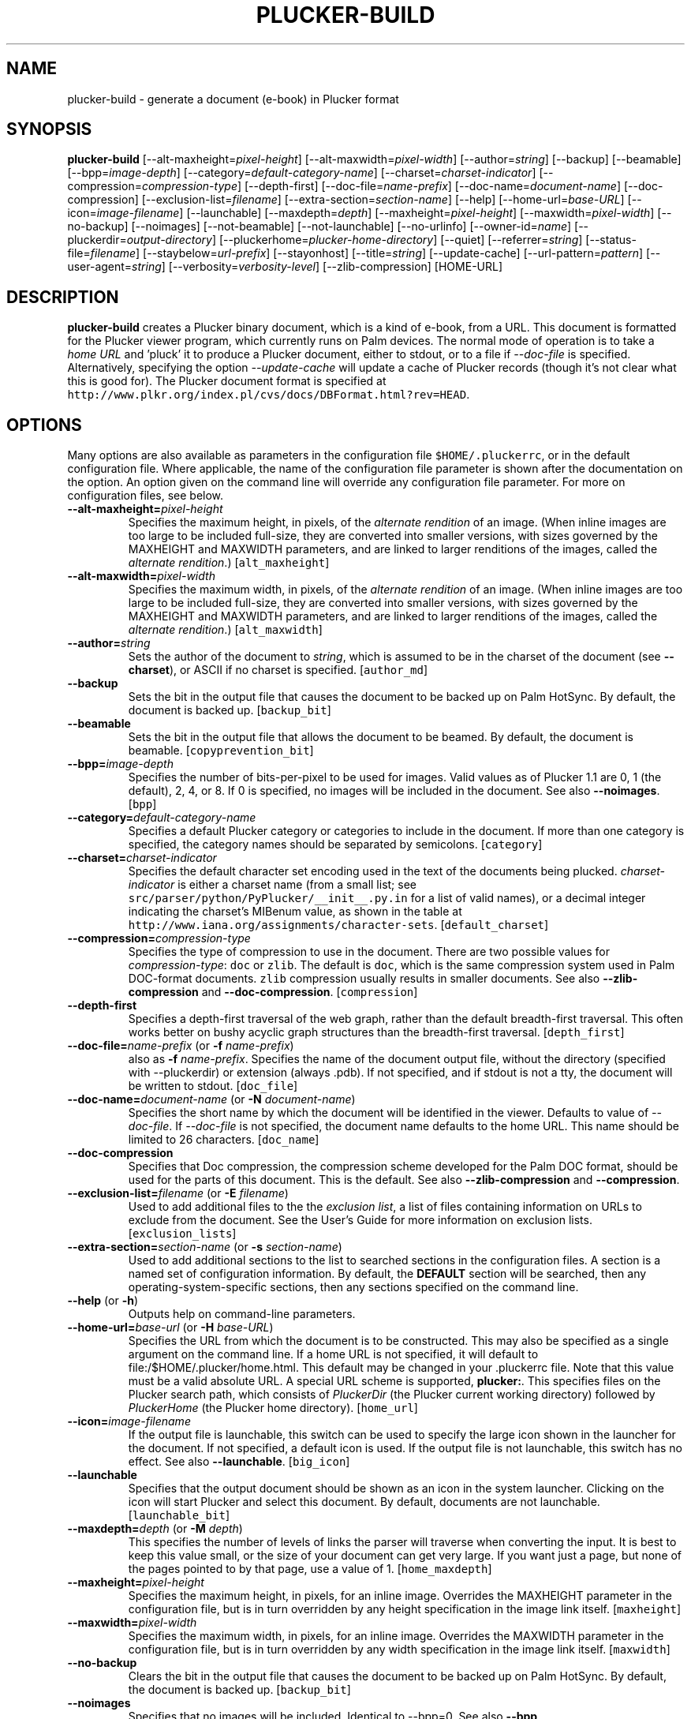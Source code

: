 '\" t
.\" $Id: plucker-build.1,v 1.22 2002/10/16 01:57:57 janssen Exp $
.\"
.\" man page for plucker-build -- an HTML-to-Plucker converter
.\" Copyright 2002 (c) Bill Janssen, <bill@janssen.org>
.\" 
.\" This man page is free software; you can redistribute it and/or
.\" modify it under the terms of the GNU General Public License
.\" as published by the Free Software Foundation; either version 2
.\" of the License, or (at your option) any later version.
.\" 
.\" This man page is distributed in the hope that it will be useful,
.\" but WITHOUT ANY WARRANTY; without even the implied warranty of
.\" MERCHANTABILITY or FITNESS FOR A PARTICULAR PURPOSE.  See the
.\" GNU General Public License for more details.
.\"
.\" You should have received a copy of the GNU General Public License
.\" along with this man page; if not, write to the Free Software
.\" Foundation, Inc., 59 Temple Place - Suite 330, Boston, MA  02111-1307, USA.
.\"
.\" plucker-build.1
.TH PLUCKER-BUILD 1 "Plucker 1.2 - http://plkr.org/"
.SH NAME
plucker-build \- generate a document (e-book) in Plucker format
.SH SYNOPSIS
\fBplucker-build\fR
[--alt-maxheight=\fIpixel-height\fR]
[--alt-maxwidth=\fIpixel-width\fR]
[--author=\fIstring\fR]
[--backup]
[--beamable]
[--bpp=\fIimage-depth\fR]
[--category=\fIdefault-category-name\fR]
[--charset=\fIcharset-indicator\fR]
[--compression=\fIcompression-type\fR]
[--depth-first]
[--doc-file=\fIname-prefix\fR]
[--doc-name=\fIdocument-name\fR]
[--doc-compression]
[--exclusion-list=\fIfilename\fR]
[--extra-section=\fIsection-name\fR]
[--help]
[--home-url=\fIbase-URL\fR]
[--icon=\fIimage-filename\fR]
[--launchable]
[--maxdepth=\fIdepth\fR]
[--maxheight=\fIpixel-height\fR]
[--maxwidth=\fIpixel-width\fR]
[--no-backup]
[--noimages]
[--not-beamable]
[--not-launchable]
[--no-urlinfo]
[--owner-id=\fIname\fR]
[--pluckerdir=\fIoutput-directory\fR]
[--pluckerhome=\fIplucker-home-directory\fR]
[--quiet]
[--referrer=\fIstring\fR]
[--status-file=\fIfilename\fR]
[--staybelow=\fIurl-prefix\fR]
[--stayonhost]
[--title=\fIstring\fR]
[--update-cache]
[--url-pattern=\fIpattern\fR]
[--user-agent=\fIstring\fR]
[--verbosity=\fIverbosity-level\fR]
[--zlib-compression]
[HOME-URL]
.SH DESCRIPTION
.B plucker-build
creates a Plucker binary document, which is a kind of e-book, from a URL.  This document is formatted for the Plucker viewer program, which currently runs on Palm devices.  The normal mode of operation is to take a \fIhome URL\fR and 'pluck' it to produce a Plucker document, either to stdout, or to a file if \fI--doc-file\fR is specified.  Alternatively, specifying the option \fI--update-cache\fR will update a cache of Plucker records (though it's not clear what this is good for).  The Plucker document format is specified at \fChttp://www.plkr.org/index.pl/cvs/docs/DBFormat.html?rev=HEAD\fR.
.SH OPTIONS
Many options are also available as parameters in the configuration file \fC$HOME/.pluckerrc\fR, or in the default configuration file.  Where applicable, the name of the configuration file parameter is shown after the documentation on the option.  An option given on the command line will override any configuration file parameter.  For more on configuration files, see below.
.TP
\fB--alt-maxheight=\fIpixel-height\fR
Specifies the maximum height, in pixels, of the \fIalternate rendition\fR of an image.  (When inline images are too large to be included full-size, they are converted into smaller versions, with sizes governed by the MAXHEIGHT and MAXWIDTH parameters, and are linked to larger renditions of the images, called the \fIalternate rendition\fR.)  [\fCalt_maxheight\fR]
.TP
\fB--alt-maxwidth=\fIpixel-width\fR
Specifies the maximum width, in pixels, of the \fIalternate rendition\fR of an image.  (When inline images are too large to be included full-size, they are converted into smaller versions, with sizes governed by the MAXHEIGHT and MAXWIDTH parameters, and are linked to larger renditions of the images, called the \fIalternate rendition\fR.)  [\fCalt_maxwidth\fR]
.TP
\fB--author=\fIstring\fR
Sets the author of the document to \fIstring\fR, which is assumed to be in the charset of the document (see \fB--charset\fR), or ASCII if no charset is specified.  [\fCauthor_md\fR]
.TP
\fB--backup\fR
Sets the bit in the output file that causes the document to be backed up on Palm HotSync.  By default, the document is backed up.  [\fCbackup_bit\fR]
.TP
\fB--beamable\fR
Sets the bit in the output file that allows the document to be beamed.  By default, the document is beamable.  [\fCcopyprevention_bit\fR]
.TP
\fB--bpp=\fIimage-depth\fR
Specifies the number of bits-per-pixel to be used for images.  Valid values as of Plucker 1.1 are 0, 1 (the default), 2, 4, or 8.  If 0 is specified, no images will be included in the document.  See also \fB--noimages\fR.  [\fCbpp\fR]
.TP
\fB--category=\fIdefault-category-name\fR
Specifies a default Plucker category or categories to include in the document.  If more than one category is specified, the category names should be separated by semicolons.  [\fCcategory\fR]
.TP
\fB--charset=\fIcharset-indicator\fR
Specifies the default character set encoding used in the text of the documents being plucked.  \fIcharset-indicator\fR is either a charset name (from a small list; see \fCsrc/parser/python/PyPlucker/__init__.py.in\fR for a list of valid names), or a decimal integer indicating the charset's MIBenum value, as shown in the table at \fChttp://www.iana.org/assignments/character-sets\fR.  [\fCdefault_charset\fR]
.TP
\fB--compression=\fIcompression-type\fR
Specifies the type of compression to use in the document.  There are two possible values for \fIcompression-type\fR:  \fCdoc\fR or \fCzlib\fR.  The default is \fCdoc\fR, which is the same compression system used in Palm DOC-format documents.  \fCzlib\fR compression usually results in smaller documents.  See also \fB--zlib-compression\fR and \fB--doc-compression\fR.  [\fCcompression\fR]
.TP
\fB--depth-first\fR
Specifies a depth-first traversal of the web graph, rather than the default breadth-first traversal.  This often works better on bushy acyclic graph structures than the breadth-first traversal.  [\fCdepth_first\fR]
.TP
\fB--doc-file=\fIname-prefix\fR (or \fB-f \fIname-prefix\fR)
also as \fB-f \fIname-prefix\fR.  Specifies the name of the document output file, without the directory (specified with --pluckerdir) or extension (always .pdb).  If not specified, and if stdout is not a tty, the document will be written to stdout.  [\fCdoc_file\fR]
.TP
\fB--doc-name=\fIdocument-name\fR (or \fB-N \fIdocument-name\fR)
Specifies the short name by which the document will be identified in the viewer.  Defaults to value of \fI--doc-file\fR.  If \fI--doc-file\fR is not specified, the document name defaults to the home URL.  This name should be limited to 26 characters.  [\fCdoc_name\fR]
.TP
\fB--doc-compression\fR
Specifies that Doc compression, the compression scheme developed for the Palm DOC format, should be used for the parts of this document.  This is the default.  See also \fB--zlib-compression\fR and \fB--compression\fR.
.TP
\fB--exclusion-list=\fIfilename\fR (or \fB-E \fIfilename\fR)
Used to add additional files to the the \fIexclusion list\fR, a list of files containing information on URLs to exclude from the document.  See the User's Guide for more information on exclusion lists.  [\fCexclusion_lists\fR]
.TP
\fB--extra-section=\fIsection-name\fR (or \fB-s \fIsection-name\fR)
Used to add additional sections to the list to searched sections in the configuration files.  A section is a named set of configuration information.  By default, the \fBDEFAULT\fR section will be searched, then any operating-system-specific sections, then any sections specified on the command line.
.TP
\fB--help\fR (or \fB-h\fR)
Outputs help on command-line parameters.
.TP
\fB--home-url=\fIbase-url\fR (or \fB-H \fIbase-URL\fR)
Specifies the URL from which the document is to be constructed.  This may also be specified as a single argument on the command line.  If a home URL is not specified, it will default to file:/$HOME/.plucker/home.html.  This default may be changed in your .pluckerrc file.  Note that this value must be a valid absolute URL.  A special URL scheme is supported, \fBplucker:\fR.  This specifies files on the Plucker search path, which consists of \fIPluckerDir\fR (the Plucker current working directory) followed by \fIPluckerHome\fR (the Plucker home directory).  [\fChome_url\fR]
.TP
\fB--icon=\fIimage-filename\fR
If the output file is launchable, this switch can be used to specify the large icon shown in the launcher for the document.  If not specified, a default icon is used.  If the output file is not launchable, this switch has no effect.  See also \fB--launchable\fR.  [\fCbig_icon\fR]
.TP
\fB--launchable\fR
Specifies that the output document should be shown as an icon in the system launcher.  Clicking on the icon will start Plucker and select this document.  By default, documents are not launchable.  [\fClaunchable_bit\fR]
.TP
\fB--maxdepth=\fIdepth\fR (or \fB-M \fIdepth\fR)
This specifies the number of levels of links the parser will traverse when converting the input.  It is best to keep this value small, or the size of your document can get very large.  If you want just a page, but none of the pages pointed to by that page, use a value of 1.  [\fChome_maxdepth\fR]
.TP
\fB--maxheight=\fIpixel-height\fR
Specifies the maximum height, in pixels, for an inline image.  Overrides the MAXHEIGHT parameter in the configuration file, but is in turn overridden by any height specification in the image link itself.  [\fCmaxheight\fR]
.TP
\fB--maxwidth=\fIpixel-width\fR
Specifies the maximum width, in pixels, for an inline image.  Overrides the MAXWIDTH parameter in the configuration file, but is in turn overridden by any width specification in the image link itself.  [\fCmaxwidth\fR]
.TP
\fB--no-backup\fR
Clears the bit in the output file that causes the document to be backed up on Palm HotSync.  By default, the document is backed up.  [\fCbackup_bit\fR]
.TP
\fB--noimages\fR
Specifies that no images will be included.  Identical to --bpp=0.  See also \fB--bpp\fR.
.TP
\fB--not-beamable\fR
Sets the bit in the output file that prevents the document from being beamed.  By default, the document is beamable.  [\fCcopyprevention_bit\fR]
.TP
\fB--not-launchable\fR
Specifies that the output document should not be shown as an icon in the system launcher.  By default, documents are not launchable.  [\fClaunchable_bit\fR]
.TP
\fB--no-urlinfo\fR
Specifies that no URL information will be included in the document.  When links are included in documents, the information about the actual URL is included by default.  This is often handy for external references (links to documents not included in the document).  Use of this option may result in a slightly smaller document.  [\fCno_urlinfo\fR]
.TP
\fB--owner-id=\fIname\fR
Specifies an owner-id for the document.  This causes the document to be lightly encrypted in such a way that it will only open on a device with a matching owner-id.  With the PalmOS viewer, the HotSync UserName is used as the owner-id.  [\fCowner_id_build\fR]
.TP
\fB--pluckerhome=\fIplucker-home-directory\fR (or \fB-P \fIplucker-home-directory\fR)
Overrides the default value for \fIPluckerHome\fR, which is $HOME/.plucker/.  Can also be specified by setting the environment variable PLUCKERHOME.  An explicit value for \fB--pluckerhome\fR overrides any setting of PLUCKERHOME.  [\fCPLUCKERHOME\fR]
.TP
\fB--pluckerdir=\fIoutput-directory\fR (or \fB-p \fIoutput-directory\fR)
Overrides the default value for \fIPluckerDir\fR, which defaults to \fIPluckerHome\fR (see \fB--pluckerhome\fR).  \fIPluckerDir\fR is the default directory to which output documents will be written, and which will be searched for input files if the \fBplucker:\fR URL scheme is used.  [\fCpluckerdir\fR]
.TP
\fB--quiet\fR (or \fB-q\fR)
Same as --verbosity=0.
.TP
\fB--referrer=\fIstring\fR
When using HTTP to gather input, send \fIstring\fR as the value of the Referrer HTTP header.  Default is to send no referrer header.  [\fCreferrer\fR]
.TP
\fB--status-file=\fIfilename\fR
Gives the name of a file to read to get an estimate for the total number of pages that have to be processed, and to continually write with a single line giving the number of pages collected so far, the number of links still to process, and the estimated number of total pages that will be gathered (or zero if this is not known).  The three values are written as space-separated ASCII numbers.  The status line in the file is continually over-written as the pluck progresses, so the file will always contain only a single line.  [\fCstatus_file\fR]
.TP
\fB--staybelow=\fIurl-prefix\fR
Automatically excludes all URLs that do not start with \fIurl-prefix\fR.  A handy way to process a subtree.  [\fChome_staybelow\fR]
.TP
\fB--stayondomain\fR
Specifies that no web hosts other than those in the same domain as the original base URL will be visited for parts of the document.  [\fChome_stayondomain\fR]
.TP
\fB--stayonhost\fR
Specifies that no web hosts other than that named in the original base URL will be visited for parts of the document.  [\fChome_stayonhost\fR]
.TP
\fB--title=\fIstring\fR
Sets the title of the document to \fIstring\fR.  This is different from the name of the document (see \fB--doc-name=\fR) in that it may be relatively long.  The \fIstring\fR is assumed to be in the charset of the document (see \fB--charset\fR), or ASCII if no charset is specified.  [\fCtitle_md\fR]
.TP
\fB--update-cache\fR (or \fB-c\fR)
Update the Plucker cache of records, rather than build a document.  [\fCuse_cache\fR]
.TP
\fB--url-pattern=\fIpattern\fR
Automatically excludes all URLs that do not match the regular expression \fIpattern\fR.  The regular expression language used is that of the Python 're' module, as specified in \fChttp://www.python.org/doc/current/lib/re-syntax.html\fR.  [\fChome_url_pattern\fR]
.TP
\fB--user-agent=\fIstring\fR
When using HTTP to gather input, send \fIstring\fR as the value of the User-Agent HTTP header.  Default is to send "Plucker/Py-\fIXX\fR", where \fIXX\fR is the Plucker version.  [\fCuser_agent\fR]
.TP
\fB--verbosity=\fIverbosity-level\fR (or \fB-V \fIverbosity-level\fR)
Sets the level of status information output to the value specified by \fIverbosity-level\fR.  Appropriate values are 0, for total silence, 1, for standard progress status (the default value), and 2, for lots of output about gathering and parsing the input (usually reserved for debugging).  Values larger than 2 will also work, but tend to give profuse output that's only useful to developers.  See also \fB--quiet\fR.  [\fCverbosity\fR]
.TP
\fB--zlib-compression\fR
Specifies that Zlib compression should be used for the parts of this document.  This is considerably more efficient than the default compression format, Doc compression.  See also \fB--doc-compression\fR and \fB--compression\fR.
.SH EXAMPLES
To build a pocket version of the weekly cafeteria menu at the foo.com cafeteria, available on the Web at http://www.foo.com/ops/cafe/weeklymenu.html, without following any links, and without including any images, and naming the document "Cafeteria Menu", and putting the document in a file named /tmp/Menu.pdb, one would say:
.sp
\fC% plucker-build http://www.foo.com/cafe/weeklymenu.html >/tmp/Menu.pdb\fR
.sp
Or alternatively,
.sp
\fC% plucker-build --pluckerdir=/tmp \\
.br
     --doc-name="Cafeteria Menu" \\
.br
     --doc-file=Menu \\
.br
     --home-url="http://www.foo.com/cafe/weeklymenu.html" \\
.br
     --maxdepth=1 \\
.br
     --bpp=0
.br
Pluckerdir is '/tmp'...
.br
---- 0 collected, 1 to do ----
.br
Processing http://www.foo.com/cafe/weeklymenu.html...
.br
  Retrieved ok.
.br
  Parsed ok.
.br
---- all pages retrieved and parsed ----
.sp
Writing out collected data...
.br
Writing document 'Cafeteria Menu' to file /tmp/Menu.pdb
.br
Converting http://www.foo.com/cafe/weeklymenu.html...
.br
Wrote 1 <= plucker:/~special~/index
.br
Wrote 2 <= http://www.foo.com/cafe/weeklymenu.html
.br
Wrote 3 <= plucker:/~special~/pluckerlinks
.br
Wrote 5 <= plucker:/~special~/metadata
.br
Wrote 11 <= plucker:/~special~/links1
.br
Done!
.br
% ls -l /tmp/Menu.pdb
.br 
-rw-rw-r--   1 user  somegroup    2646 Nov  2 21:19 /tmp/Menu.pdb
.br
% \fR
.sp
.SH "ENVIRONMENT VARIABLES"
.TP
HOME
Used to determine the location of the user's configuration file.  If not set, the system-wide configuration file is used.
.TP
HTTP_PROXY, HTTP_PROXY_USER, HTTP_PROXY_PASS
If set, will be used to retrieve URLs with the \fChttp\fR URL scheme.
.TP
PLUCKERHOME
Specifies value for \fIPluckerHome\fR.  See the option \fI--pluckerhome\fR for more details.
.TP
PLUCKERDIR
Specifies value for \fIPluckerDir\fR.  See the option \fI--pluckerdir\fR for more details.
.SH "CONFIGURATION FILES"
Two configuration files are examined for customized settings of the various \fIplucker-build\fR parameters.  The first is a system-wide configuration file, by default \fC/usr/local/etc/pluckerrc\fR.  Any settings in this may be overridden with a personal configuration file, \fC$HOME/.pluckerrc\fR.  Both files contain any number of \fIsections\fR, each of which may contain any number of configuration parameter settings.  Each section has a name, which is enclosed in square brackets, followed by parameter settings.  Normally, only the section called "default" will be examined.  Extra sections may be specified with the \fI--extra-section\fR option to plucker-build; settings in these sections will override values in the default section.
.PP
Parameter settings have the form form \fIname = value\fR, where name is the name of a plucker-build parameter, and value is a string, integer, floating-point, or boolean value.  A colon character (:) may be used instead of the equals sign to separate name and value.  Comments may be expressed by starting any line with the characters "rem", or with the character "#", or with the character ";".  Boolean values of True may be expressed with "TRUE", "true", "True", "on", or "1".  Boolean values of False may be expressed with "FALSE", "false", "False", "off", or "0".
.PP
Configuration sections are often useful for specific often-used groups of options.  It's possible to define these options in a section of the configuration file, and then just specify the section as the argument to \fCplucker-build\fR; the other options can all be drawn from the section.
.PP
The following parameters are understood:
.TP
\fBPLUCKERHOME\fR
See option \fI--pluckerhome\fR.
.TP
\fBalt_maxheight\fR
See option \fI--alt-maxheight\fR.
.TP
\fBalt_maxwidth\fR
See option \fI--alt-maxwidth\fR.
.TP
\fBanchor_color\fR
A color to draw all links in, expressed as one of the 16 standard Web color names, or in the Web standard RGB color notation.  See the HTTP 4.0.1 specification for more details on allowed color names and RGB notation.
.TP
\fBauthor_md\fR
See option \fI--author\fR.
.TP
\fBauto_scale_images\fR
A boolean; if true, \fCplucker-build\fR will automatically attempt to convert images which are too large to include in the document, to a smaller form which will fit in the document.  Defaults to false.
.TP
\fBbackup_bit\fR
See option \fI--backup\fR.
.TP
\fBbig_icon\fR
See option \fI--icon\fR.
.TP
\fBbmp_to_tbmp\fR
Name of the bmp2tbmp program in Windows.  Defaults to \fCBmp2Tbmp.exe\fR.
.TP
\fBbmp_to_tbmp_parameter\fR
Parameter for the bmp2tbmp program in the Windows ImageMagick image parser.
.TP
\fBbpp\fR
See option \fI--bpp\fR.
.TP
\fBcache_dir_name\fR
Specify the subdirectory of \fIPluckerDir\fR to use for cache storage.  The default is \fC"cache"\fR.
.TP
\fBcategory\fR
See option \fI--category\fR.
.TP
\fBcolor_paragraphs\fR
Boolean; if set, will insert a specific foreground color at beginning of every paragraph.  Shouldn't be necessary, and defaults to off.
.TP
\fBcompression\fR
See option \fI--compression\fR.
.TP
\fBconvert_program\fR
If using the deprecated imagemagick image parser, the name of the \fCconvert\fR program.  Defaults to \fCconvert\fR (\fCconvert.exe\fR for Windows).
.TP
\fBconvert_program_parameter\fR
Parameter for the Windows ImageMagick image parser's use of \fCconvert\fR.
.TP
\fBcopyprevention_bit\fR
See option \fI--beamable\fR.
.TP
\fBdb_file\fR
Deprecated alternative to \fIdoc_file\fR.  May disappear in any release.
.TP
\fBdb_name\fR
Deprecated alternative to \fIdoc_name\fR.  May disappear in any release.
.TP
\fBdefault_charset\fR
See option \fI--charset\fR.
.TP
\fBdepth_first\fR
See option \fI--depth-first\fR.
.TP
\fBdjpeg_program\fR
Name of the \fCdjpeg\fR program.  Defaults to \fCdjpeg\fR.  Used by the netpbm2 image parser.
.TP
\fBdoc_file\fR
See option \fI--doc-file\fR.
.TP
\fBdoc_name\fR
See option \fI--doc-name\fR.
.TP
\fBexclusion_lists\fR
See option \fI--exclusion-list\fR.  If multiple files are specified here, they should be separated by the appropriate separator character for your operating system (a colon on Unix platforms, a semicolon on Windows platforms).
.TP
\fBfilename_extension\fR
Extension to use for the filename.  Defaults to \fCpdb\fR.  Another possibility is \fCplkr\fR.
.TP
\fBgiftopnm_program\fR
Name of program used to convert GIF image files to PNM image files.  Used by the netpbm and netpbm2 image parsers.  Defaults to \fCgiftopnm\fR.
.TP
\fBguess_tbmp_size\fR
Boolean, defaults to on.  Used by the Windows image parser.
.TP
\fBhome_maxdepth\fR
See option \fI--maxdepth\fR.
.TP
\fBhome_staybelow\fR
See option \fI--staybelow\fR.
.TP
\fBhome_stayondomain\fR
See option \fI--stayondomain\fR.
.TP
\fBhome_stayonhost\fR
See option \fI--stayonhost\fR.
.TP
\fBhome_url\fR
See option \fI--home-url\fR.
.TP
\fBhome_url_pattern\fR
See option \fI--url-pattern\fR.
.TP
\fBhttp_proxy\fR
String giving any HTTP proxy server to use.  Sets the environment variable HTTP_PROXY to this value.
.TP
\fBhttp_proxy_pass\fR
String giving a password for any HTTP proxy.  Sets the environment variable HTTP_PROXY_PASS to this value.
.TP
\fBhttp_proxy_user\fR
String giving a username for any HTTP proxy.  Sets the environment variable HTTP_PROXY_USER to this value.
.TP
\fBimage_compression_limit\fR
Integer giving the minimum number of image bytes to compress.  Defaults to 0.  Images smaller than this will not be compressed.
.TP
\fBimage_parser\fR
String specifying which image parser to use.  If not specified, a working default will be used.  It's suggested that you not specify this configuration parameter unless you know what you are doing.  Acceptable values are \fCnetpbm2\fR, \fCpil2\fR, \fCimagemagick2\fR, \fCnetpbm\fR (deprecated), \fCpil\fR (deprecated), \fCimagemagick\fR (deprecated), \fCwindowspil\fR, \fCwindows\fR (deprecated).  This value is ignored in the Java version of \fCplucker-build\fR.
.TP
\fBimagemagick_convert_command\fR
Identifies the ImageMagick \fCconvert\fR program in the imagemagick2 image parser.  Defaults to \fCconvert\fR.
.TP
\fBindent_paragraphs\fR
Boolean which when set will cause paragraphs to have leading indentation, but no extra leading space.  Defaults to off.
.TP
\fBlaunchable_bit\fR
See option \fI--launchable\fR.
.TP
\fBmax_tbmp_size\fR
Integer, maximum size for an image in the windows image parser.
.TP
\fBmaxheight\fR
See option \fI--maxheight\fR.
.TP
\fBmaxwidth\fR
See option \fI--maxwidth\fR.
.TP
\fBno_dithering_in_java_image_quantization\fR
Boolean, used in the Java \fCplucker-build\fR image parser to turn off dithering when an image is being quantized to the fixed set of colors used in Palm grayscale or eight-bit colormaps.  Defaults to false.
.TP
\fBno_urlinfo\fR
See option \fI--no-urlinfo\fR.
.TP
\fBowner_id_build\fR
See option \fI--owner-id\fR.
.TP
\fBpalm1bit_graymap_file\fR
String, used by the netpbm2 and netpbm image parsers to get the location of the Palm colormap file.
.TP
\fBpalm2bit_graymap_file\fR
String, used by the netpbm2 and netpbm image parsers to get the location of the Palm colormap file.
.TP
\fBpalm4bit_graymap_file\fR
String, used by the netpbm2 and netpbm image parsers to get the location of the Palm colormap file.
.TP
\fBpalm8bit_stdcolormap_file\fR
String, used by the netpbm2 and netpbm image parsers to get the location of the Palm colormap file.
.TP
\fBpalmtopnm_program\fR
String, used by the netpbm2 image parser, giving the location of the palmtopnm program.  Defaults to \fCpalmtopnm\fR.
.TP
\fBpgmtopbm_program\fR
String, used by the netpbm2 image parser, giving the location of the pgmtopbm program.  Defaults to \fCpgmtopbm\fR.
.TP
\fBpluckerdir\fR
See option \fI--pluckerdir\fR.
.TP
\fBpngtopnm_program\fR
String, used by the netpbm2 image parser, giving the location of the pngtopnm program.  Defaults to \fCpngtopnm\fR.
.TP
\fBpnmcut_program\fR
String, used by the netpbm2 image parser, giving the location of the pnmcut program.  Defaults to \fCpnmcut\fR.
.TP
\fBpnmdepth_program\fR
String, used by the netpbm2 image parser, giving the location of the pnmdepth program.  Defaults to \fCpnmdepth\fR.
.TP
\fBpnmfile_program\fR
String, used by the netpbm2 image parser, giving the location of the pnmfile program.  Defaults to \fCpnmfile\fR.
.TP
\fBpnmscale_program\fR
String, used by the netpbm2 image parser, giving the location of the pnmscale program.  Defaults to \fCpnmscale\fR.
.TP
\fBppmquant_program\fR
String, used by the netpbm2 image parser, giving the location of the pnmquant program.  Defaults to \fCpnmquant\fR.
.TP
\fBppmtoTbmp_program\fR
String, used by various image parsers, giving the location of either the ppmtoTbmp program (in various deprecated image parsers), or in netpbm2, the pnmtopalm program.  In netpbm2, defaults to \fCpnmtopalm\fR.
.TP
\fBppmtopgm_program\fR
String, used by the netpbm2 image parser, giving the location of the ppmtopgm program.  Defaults to \fCppmtopgm\fR.
.TP
\fBreferrer\fR
See option \fI--referrer\fR.
.TP
\fBretrieval_timeout\fR
Integer, used to attempt to set a timeout in seconds on all retrievals.  Will not affect timeouts on Java version of \fCplucker-build\fR.
.TP
\fBsmall_icon\fR
Filename of file containing a Palm icon to use as the small icon for the document, if the launchable bit is set.  Defaults to a built-in icon.
.TP
\fBstatus_file\fR
See option \fI--status-file\fR.
.TP
\fBstatus_line_length\fR
Integer, specifying, in characters, the length of status lines output by the distiller.  Defaults to 60.  If a line is too long, some of the characters in the center are elided.
.TP
\fBtbmp_compression\fR
Boolean, used by the windows image parser to indicate whether or not to use Palm compression on images.  Defaults to true.
.TP
\fBtbmp_compression_type\fR
Apparently also boolean, used by the windows image parser to indicate whether or not to use Palm compression on images.  Defaults to true.  The difference between this parameter and \fItbmp_compression\fR is not known.
.TP
\fBtitle_md\fR
See option \fI--title\fR.
.TP
\fBtry_reduce_bpp\fR
Boolean, controls whether the image parser will attempt to scale a large picture to fit by reducing the number of bits-per-pixel of the image.  Only valid for netpbm2, imagemagick2, pil2, java, and windows image parsers.  Defaults to off.  \fItry_reduce_bpp\fR has precedence over \fItry_reduce_dimension\fR or \fIauto_scale_image\fR.
.TP
\fBtry_reduce_dimension\fR
Boolean, controls whether the image parser will attempt to scale a large picture to fit by reducing the size of the image.  Only valid for netpbm2, imagemagick2, pil2, java, and windows parser.
.TP
\fBuse_cache\fR
See option \fI--update-cache\fR.  Misleadingly named.
.TP
\fBuser_agent\fR
See option \fI--user-agent\fR.
.TP
\fBverbosity\fR
See option \fI--verbosity\fR.
.TP
\fBzlib_compression\fR
Specifies that zlib compression should be used.  Deprecated in favor of \fIcompression\fR.
.SH "SEE ALSO"
\fBThe Plucker User's Guide\fR, at \fChttp://plkr.org/docs/\fR.
.SH "BUGS"
Report bugs to http://bugs.plkr.org/ or <plucker-bugs@rubberchicken.org>
.SH "AUTHORS"
Holger Duerer, <holly@starship.python.net>, and Bill Janssen, <bill@janssen.org>

